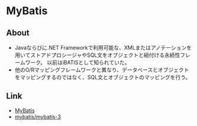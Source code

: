 * MyBatis
** About
- Javaならびに.NET Frameworkで利用可能な、XMLまたはアノテーションを用いてストアドプロシージャやSQL文をオブジェクトと紐付ける永続性フレームワーク。
  以前はiBATISとして知られていた。
- 他のO/Rマッピングフレームワークと異なり、データべースとオブジェクトをマッピングするのではなく、SQL文とオブジェクトのマッピングを行う。
** Link
- [[http://www.mybatis.org/mybatis-3/][MyBatis]]
- [[https://github.com/mybatis/mybatis-3/releases][mybatis/mybatis-3]]
